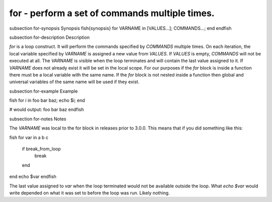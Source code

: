 for - perform a set of commands multiple times.
==========================================


\subsection for-synopsis Synopsis
\fish{synopsis}
for VARNAME in [VALUES...]; COMMANDS...; end
\endfish

\subsection for-description Description

`for` is a loop construct. It will perform the commands specified by `COMMANDS` multiple times. On each iteration, the local variable specified by `VARNAME` is assigned a new value from `VALUES`. If `VALUES` is empty, `COMMANDS` will not be executed at all. The `VARNAME` is visible when the loop terminates and will contain the last value assigned to it. If `VARNAME` does not already exist it will be set in the local scope. For our purposes if the `for` block is inside a function there must be a local variable with the same name. If the `for` block is not nested inside a function then global and universal variables of the same name will be used if they exist.

\subsection for-example Example

\fish
for i in foo bar baz; echo $i; end

# would output:
foo
bar
baz
\endfish

\subsection for-notes Notes

The `VARNAME` was local to the for block in releases prior to 3.0.0. This means that if you did something like this:

\fish
for var in a b c
    if break_from_loop
        break
    end
end
echo $var
\endfish

The last value assigned to `var` when the loop terminated would not be available outside the loop. What `echo $var` would write depended on what it was set to before the loop was run. Likely nothing.
